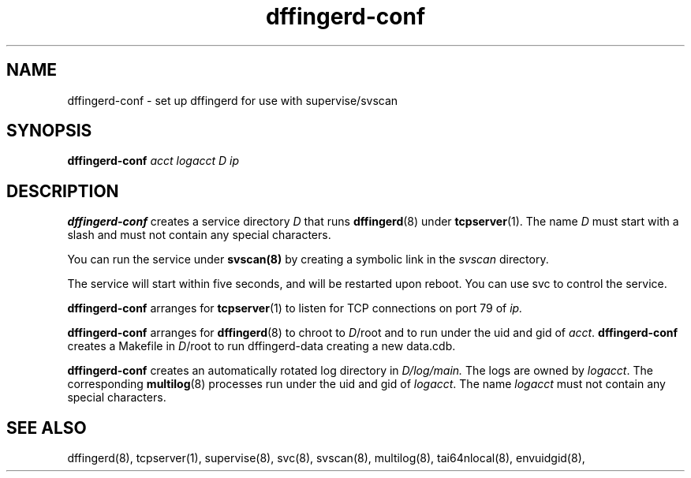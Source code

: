 .TH dffingerd-conf 8
.SH NAME
dffingerd-conf \- set up dffingerd for use with supervise/svscan
.SH SYNOPSIS
.B dffingerd-conf
.I acct logacct D ip
.SH DESCRIPTION
.B dffingerd-conf
creates a service directory 
.I D 
that runs 
.BR dffingerd (8) 
under 
.BR tcpserver (1).
The name 
.I D 
must start with a slash and must not contain any special characters. 
.P
You can run the service under 
.BR svscan(8)
by creating a symbolic link in the 
.I svscan 
directory.
.P
The service will start within five seconds, and will be restarted 
upon reboot. You can use svc to control the service. 
.P
.B dffingerd-conf
arranges for 
.BR tcpserver (1)
to listen for TCP connections on port 79 of 
.I ip. 
.P
.B dffingerd-conf
arranges for 
.BR dffingerd (8) 
to chroot to 
.IR D /root 
and to run under the uid and gid of 
.IR acct .
.B dffingerd-conf
creates a Makefile in 
.IR D /root 
to run dffingerd-data creating a new data.cdb.
.P
.B dffingerd-conf
creates an automatically rotated log directory in 
.IR D/log/main. 
The logs are owned by 
.IR logacct . 
The corresponding 
.BR multilog (8) 
processes run under the uid and gid of 
.IR logacct . 
The name
.I logacct 
must not contain any special characters. 
.SH SEE ALSO
dffingerd(8),
tcpserver(1),
supervise(8),
svc(8),
svscan(8),
multilog(8),
tai64nlocal(8),
envuidgid(8),

